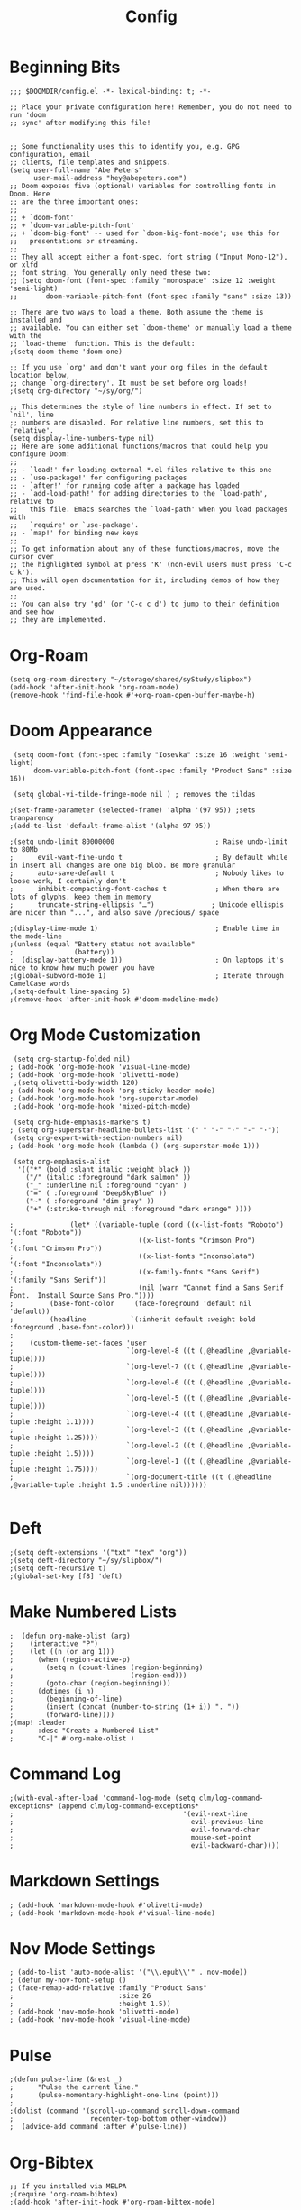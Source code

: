 #+TITLE: Config
#+startup: overview
* Beginning Bits
#+begin_src elisp
;;; $DOOMDIR/config.el -*- lexical-binding: t; -*-

;; Place your private configuration here! Remember, you do not need to run 'doom
;; sync' after modifying this file!


;; Some functionality uses this to identify you, e.g. GPG configuration, email
;; clients, file templates and snippets.
(setq user-full-name "Abe Peters"
      user-mail-address "hey@abepeters.com")
;; Doom exposes five (optional) variables for controlling fonts in Doom. Here
;; are the three important ones:
;;
;; + `doom-font'
;; + `doom-variable-pitch-font'
;; + `doom-big-font' -- used for `doom-big-font-mode'; use this for
;;   presentations or streaming.
;;
;; They all accept either a font-spec, font string ("Input Mono-12"), or xlfd
;; font string. You generally only need these two:
;; (setq doom-font (font-spec :family "monospace" :size 12 :weight 'semi-light)
;;       doom-variable-pitch-font (font-spec :family "sans" :size 13))

;; There are two ways to load a theme. Both assume the theme is installed and
;; available. You can either set `doom-theme' or manually load a theme with the
;; `load-theme' function. This is the default:
;(setq doom-theme 'doom-one)

;; If you use `org' and don't want your org files in the default location below,
;; change `org-directory'. It must be set before org loads!
;(setq org-directory "~/sy/org/")

;; This determines the style of line numbers in effect. If set to `nil', line
;; numbers are disabled. For relative line numbers, set this to `relative'.
(setq display-line-numbers-type nil)
;; Here are some additional functions/macros that could help you configure Doom:
;;
;; - `load!' for loading external *.el files relative to this one
;; - `use-package!' for configuring packages
;; - `after!' for running code after a package has loaded
;; - `add-load-path!' for adding directories to the `load-path', relative to
;;   this file. Emacs searches the `load-path' when you load packages with
;;   `require' or `use-package'.
;; - `map!' for binding new keys
;;
;; To get information about any of these functions/macros, move the cursor over
;; the highlighted symbol at press 'K' (non-evil users must press 'C-c c k').
;; This will open documentation for it, including demos of how they are used.
;;
;; You can also try 'gd' (or 'C-c c d') to jump to their definition and see how
;; they are implemented.
#+end_src
* Org-Roam
#+begin_src elisp
(setq org-roam-directory "~/storage/shared/syStudy/slipbox")
(add-hook 'after-init-hook 'org-roam-mode)
(remove-hook 'find-file-hook #'+org-roam-open-buffer-maybe-h)
#+end_src
* Doom Appearance
#+begin_src elisp
 (setq doom-font (font-spec :family "Iosevka" :size 16 :weight 'semi-light)
      doom-variable-pitch-font (font-spec :family "Product Sans" :size 16))

 (setq global-vi-tilde-fringe-mode nil ) ; removes the tildas

;(set-frame-parameter (selected-frame) 'alpha '(97 95)) ;sets tranparency
;(add-to-list 'default-frame-alist '(alpha 97 95))

;(setq undo-limit 80000000                         ; Raise undo-limit to 80Mb
;      evil-want-fine-undo t                       ; By default while in insert all changes are one big blob. Be more granular
;      auto-save-default t                         ; Nobody likes to loose work, I certainly don't
;      inhibit-compacting-font-caches t            ; When there are lots of glyphs, keep them in memory
;      truncate-string-ellipsis "…")              ; Unicode ellispis are nicer than "...", and also save /precious/ space

;(display-time-mode 1)                             ; Enable time in the mode-line
;(unless (equal "Battery status not available"
;               (battery))
;  (display-battery-mode 1))                       ; On laptops it's nice to know how much power you have
;(global-subword-mode 1)                           ; Iterate through CamelCase words
;(setq-default line-spacing 5)
;(remove-hook 'after-init-hook #'doom-modeline-mode)
#+end_src
* Org Mode Customization
#+begin_src elisp
 (setq org-startup-folded nil)
; (add-hook 'org-mode-hook 'visual-line-mode)
; (add-hook 'org-mode-hook 'olivetti-mode)
 ;(setq olivetti-body-width 120)
; (add-hook 'org-mode-hook 'org-sticky-header-mode)
; (add-hook 'org-mode-hook 'org-superstar-mode)
 ;(add-hook 'org-mode-hook 'mixed-pitch-mode)

 (setq org-hide-emphasis-markers t)
; (setq org-superstar-headline-bullets-list '(" " "-" "·" "-" "·"))
 (setq org-export-with-section-numbers nil)
; (add-hook 'org-mode-hook (lambda () (org-superstar-mode 1)))

 (setq org-emphasis-alist
  '(("*" (bold :slant italic :weight black ))
    ("/" (italic :foreground "dark salmon" ))
    ("_" :underline nil :foreground "cyan" )
    ("=" ( :foreground "DeepSkyBlue" ))
    ("~" ( :foreground "dim gray" ))
    ("+" (:strike-through nil :foreground "dark orange" ))))

;              (let* ((variable-tuple (cond ((x-list-fonts "Roboto") '(:font "Roboto"))
;                               ((x-list-fonts "Crimson Pro")   '(:font "Crimson Pro"))
;                               ((x-list-fonts "Inconsolata")         '(:font "Inconsolata"))
;                               ((x-family-fonts "Sans Serif")    '(:family "Sans Serif"))
;                               (nil (warn "Cannot find a Sans Serif Font.  Install Source Sans Pro."))))
;         (base-font-color     (face-foreground 'default nil 'default))
;         (headline           `(:inherit default :weight bold :foreground ,base-font-color)))
;
;    (custom-theme-set-faces 'user
;                            `(org-level-8 ((t (,@headline ,@variable-tuple))))
;                            `(org-level-7 ((t (,@headline ,@variable-tuple))))
;                            `(org-level-6 ((t (,@headline ,@variable-tuple))))
;                            `(org-level-5 ((t (,@headline ,@variable-tuple))))
;                            `(org-level-4 ((t (,@headline ,@variable-tuple :height 1.1))))
;                            `(org-level-3 ((t (,@headline ,@variable-tuple :height 1.25))))
;                            `(org-level-2 ((t (,@headline ,@variable-tuple :height 1.5))))
;                            `(org-level-1 ((t (,@headline ,@variable-tuple :height 1.75))))
;                            `(org-document-title ((t (,@headline ,@variable-tuple :height 1.5 :underline nil))))))

#+end_src
* Deft
#+begin_src elisp
;(setq deft-extensions '("txt" "tex" "org"))
;(setq deft-directory "~/sy/slipbox/")
;(setq deft-recursive t)
;(global-set-key [f8] 'deft)
#+end_src
* Make Numbered Lists
#+begin_src elisp
;  (defun org-make-olist (arg)
;    (interactive "P")
;    (let ((n (or arg 1)))
;      (when (region-active-p)
;        (setq n (count-lines (region-beginning)
;                             (region-end)))
;        (goto-char (region-beginning)))
;      (dotimes (i n)
;        (beginning-of-line)
;        (insert (concat (number-to-string (1+ i)) ". "))
;        (forward-line))))
;(map! :leader
;      :desc "Create a Numbered List"
;      "C-|" #'org-make-olist )
#+end_src
* Command Log
#+begin_src elisp
;(with-eval-after-load 'command-log-mode (setq clm/log-command-exceptions* (append clm/log-command-exceptions*
;                                          '(evil-next-line
;                                            evil-previous-line
;                                            evil-forward-char
;                                            mouse-set-point
;                                            evil-backward-char))))
#+end_src
* Markdown Settings
#+begin_src elisp
; (add-hook 'markdown-mode-hook #'olivetti-mode)
; (add-hook 'markdown-mode-hook #'visual-line-mode)
#+end_src
* Nov Mode Settings
#+begin_src elisp
; (add-to-list 'auto-mode-alist '("\\.epub\\'" . nov-mode))
; (defun my-nov-font-setup ()
; (face-remap-add-relative :family "Product Sans"
;                          :size 26
;                          :height 1.5))
; (add-hook 'nov-mode-hook 'olivetti-mode)
; (add-hook 'nov-mode-hook 'visual-line-mode)
#+end_src
* Pulse
#+begin_src elisp
;(defun pulse-line (&rest _)
;      "Pulse the current line."
;      (pulse-momentary-highlight-one-line (point)))
;
;(dolist (command '(scroll-up-command scroll-down-command
;                   recenter-top-bottom other-window))
;  (advice-add command :after #'pulse-line))
#+end_src
* Org-Bibtex
#+begin_src elisp
;; If you installed via MELPA
;(require 'org-roam-bibtex)
;(add-hook 'after-init-hook #'org-roam-bibtex-mode)

;; If you cloned the repository
;(require 'org-roam-bibtex)
;(add-hook 'after-init-hook #'org-roam-bibtex-mode)
#+end_src
* Custom Set Faces
#+begin_src elisp
#+end_src
* Org-Roam-Bibtex
#+begin_src elisp
;(setq  bibtex-completion-bibliography  "~/syStudy/slipbox/MyLibrary.bib"
;       bibtex-completion-library-path "~/syStudy/books"
;       bibtex-completion-notes-path   "~/syStudy/slipbox/bib-notes.org"
;      )
;(setq reftex-default-bibliography '"~/syStudy/slipbox/MyLibrary.bib")
;(setq org-ref-bibliography-notes "~/syStudy/slipbox/bib-notes.org"
;      org-ref-default-bibliography '("~/syStudy/slipbox/MyLibrary.bib")
;      org-ref-pdf-directory "~/syStudy/books")
;(setq bibtex-completion-pdf-open-function
;  (lambda (fpath)
;    (start-process "open" "*open*" "open" fpath)))
#+end_src
* Default Apps for Book Files
#+begin_src elisp
;(setq org-file-apps
;      '((auto-mode . emacs)
;        ("\\.x?html?\\'" . "brave %s")
;        ("\\.epub\\'" . "foliate \"%s\"")
;        ("\\.epub::\\([0-9]+\\)\\'" . "foliate \"%s\" -p %1")
;        ))

#+end_src
* Window Margins
#+begin_src elisp
;(set-frame-parameter nil 'internal-border-width 50)
#+end_src

* New Code
#+begin_src elisp
#+end_src
